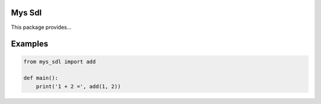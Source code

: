 Mys Sdl
=======

This package provides...

Examples
========

.. code-block:: python

   from mys_sdl import add

   def main():
       print('1 + 2 =', add(1, 2))
